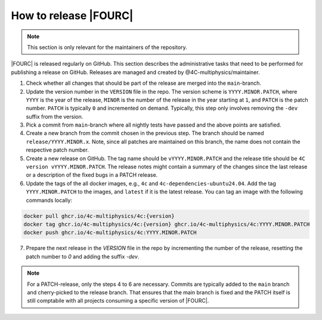How to release |FOURC|
----------------------

.. note::
   This section is only relevant for the maintainers of the repository.

|FOURC| is released regularly on GitHub. This section describes the
administrative tasks that need to be performed for publishing a release on GitHub. Releases are
managed and created by @4C-multiphysics/maintainer.

1. Check whether all changes that should be part of the release are merged into the ``main``-branch.
2. Update the version number in the ``VERSION`` file in the repo. The version scheme is ``YYYY.MINOR.PATCH``, where ``YYYY`` is the year of the release, ``MINOR`` is the number of the release in the year starting at ``1``, and ``PATCH`` is the patch number. ``PATCH`` is typically ``0`` and incremented on demand. Typically, this step only involves removing the ``-dev`` suffix from the version.
3. Pick a commit from ``main``-branch where all nightly tests have passed and the above points are satisfied.
4. Create a new branch from the commit chosen in the previous step. The branch should be named ``release/YYYY.MINOR.x``. Note, since all patches are maintained on this branch, the name does not contain the respective patch number.
5. Create a new release on GitHub. The tag name should be ``vYYYY.MINOR.PATCH`` and the release title should be ``4C version vYYYY.MINOR.PATCH``. The release notes might contain a summary of the changes since the last release or a description of the fixed bugs in a PATCH release.
6. Update the tags of the all docker images, e.g., ``4c`` and ``4c-dependencies-ubuntu24.04``. Add the tag ``YYYY.MINOR.PATCH`` to the images, and ``latest`` if it is the latest release. You can tag an image with the following commands locally:

.. code-block:: shell

   docker pull ghcr.io/4c-multiphysics/4c:{version}
   docker tag ghcr.io/4c-multiphysics/4c:{version} ghcr.io/4c-multiphysics/4c:YYYY.MINOR.PATCH
   docker push ghcr.io/4c-multiphysics/4c:YYYY.MINOR.PATCH

7. Prepare the next release in the `VERSION` file in the repo by incrementing the number of the release, resetting the patch number to `0` and adding the suffix `-dev`.

.. note::
   For a PATCH-release, only the steps 4 to 6 are necessary. Commits are typically added to the ``main``
   branch and cherry-picked to the release branch. That ensures that the main branch is fixed and the
   PATCH itself is still comptabile with all projects consuming a specific version of |FOURC|.